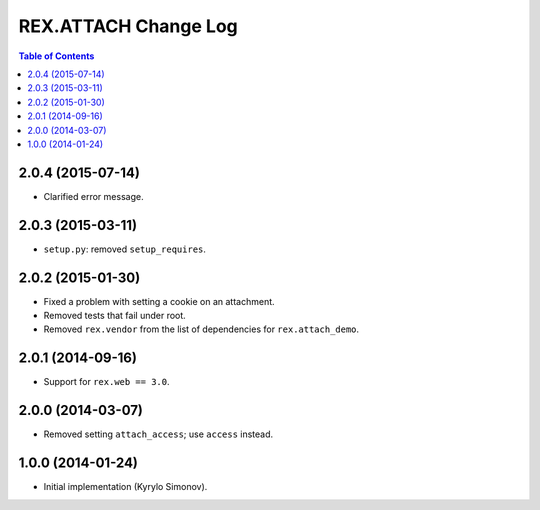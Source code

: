 *************************
  REX.ATTACH Change Log
*************************

.. contents:: Table of Contents


2.0.4 (2015-07-14)
==================

* Clarified error message.


2.0.3 (2015-03-11)
==================

* ``setup.py``: removed ``setup_requires``.


2.0.2 (2015-01-30)
==================

* Fixed a problem with setting a cookie on an attachment.
* Removed tests that fail under root.
* Removed ``rex.vendor`` from the list of dependencies for ``rex.attach_demo``.


2.0.1 (2014-09-16)
==================

* Support for ``rex.web == 3.0``.


2.0.0 (2014-03-07)
==================

* Removed setting ``attach_access``; use ``access`` instead.


1.0.0 (2014-01-24)
==================

* Initial implementation (Kyrylo Simonov).


